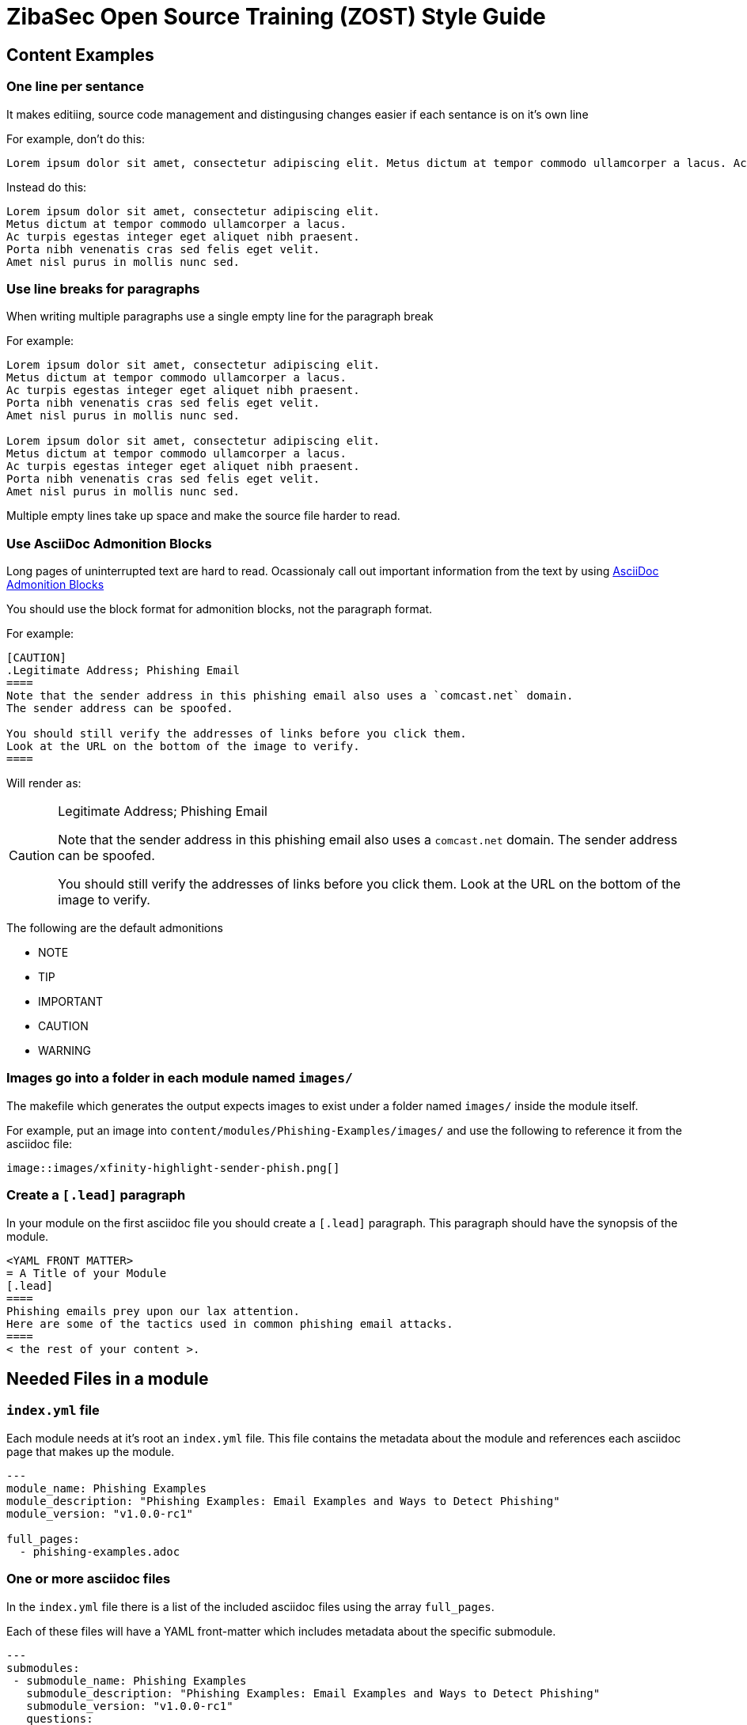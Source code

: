 = ZibaSec Open Source Training (ZOST)  Style Guide

== Content Examples

=== One line per sentance
It makes editiing, source code management and distingusing changes easier if each sentance is on it's own line

For example, don't do this:

[source,asciidoc]
----
Lorem ipsum dolor sit amet, consectetur adipiscing elit. Metus dictum at tempor commodo ullamcorper a lacus. Ac turpis egestas integer eget aliquet nibh praesent. Porta nibh venenatis cras sed felis eget velit. Amet nisl purus in mollis nunc sed.
----

Instead do this:

[source,asciidoc]
----
Lorem ipsum dolor sit amet, consectetur adipiscing elit.
Metus dictum at tempor commodo ullamcorper a lacus.
Ac turpis egestas integer eget aliquet nibh praesent.
Porta nibh venenatis cras sed felis eget velit.
Amet nisl purus in mollis nunc sed.
----

=== Use line breaks for paragraphs
When writing multiple paragraphs use a single empty line for the paragraph break

For example:

[source,asciidoc]
----
Lorem ipsum dolor sit amet, consectetur adipiscing elit.
Metus dictum at tempor commodo ullamcorper a lacus.
Ac turpis egestas integer eget aliquet nibh praesent.
Porta nibh venenatis cras sed felis eget velit.
Amet nisl purus in mollis nunc sed.

Lorem ipsum dolor sit amet, consectetur adipiscing elit.
Metus dictum at tempor commodo ullamcorper a lacus.
Ac turpis egestas integer eget aliquet nibh praesent.
Porta nibh venenatis cras sed felis eget velit.
Amet nisl purus in mollis nunc sed.
----

Multiple empty lines take up space and make the source file harder to read.

=== Use AsciiDoc Admonition Blocks
Long pages of uninterrupted text are hard to read.
Ocassionaly call out important information from the text by using link:https://asciidoctor.org/docs/user-manual/#admonition[AsciiDoc Admonition Blocks]

You should use the block format for admonition blocks, not the paragraph format.

For example:

[source,asciidoc]
----
[CAUTION]
.Legitimate Address; Phishing Email
====
Note that the sender address in this phishing email also uses a `comcast.net` domain.
The sender address can be spoofed.

You should still verify the addresses of links before you click them.
Look at the URL on the bottom of the image to verify.
====
----

Will render as:

[CAUTION]
.Legitimate Address; Phishing Email
====
Note that the sender address in this phishing email also uses a `comcast.net` domain.
The sender address can be spoofed.

You should still verify the addresses of links before you click them.
Look at the URL on the bottom of the image to verify.
====

The following are the default admonitions

* NOTE
* TIP
* IMPORTANT
* CAUTION
* WARNING

=== Images go into a folder in each module named `images/`
The makefile which generates the output expects images to exist under a folder named `images/` inside the module itself.

For example, put an image into `content/modules/Phishing-Examples/images/` and use the following to reference it from the asciidoc file:

[source,asciidoc]
----
image::images/xfinity-highlight-sender-phish.png[]
----

=== Create a `[.lead]` paragraph
In your module on the first asciidoc file you should create a `[.lead]` paragraph.
This paragraph should have the synopsis of the module.

[source,asciidoc]
----
<YAML FRONT MATTER>
= A Title of your Module
[.lead]
====
Phishing emails prey upon our lax attention.
Here are some of the tactics used in common phishing email attacks.
====
< the rest of your content >.
----

== Needed Files in a module

=== `index.yml` file
Each module needs at it's root an `index.yml` file.
This file contains the metadata about the module and references each asciidoc page that makes up the module.

[source,yaml]
----
---
module_name: Phishing Examples
module_description: "Phishing Examples: Email Examples and Ways to Detect Phishing"
module_version: "v1.0.0-rc1"

full_pages:
  - phishing-examples.adoc
----

=== One or more asciidoc files
In the `index.yml` file there is a list of the included asciidoc files using the array `full_pages`.

Each of these files will have a YAML front-matter which includes metadata about the specific submodule.

[source,yaml]
----
---
submodules:
 - submodule_name: Phishing Examples
   submodule_description: "Phishing Examples: Email Examples and Ways to Detect Phishing"
   submodule_version: "v1.0.0-rc1"
   questions:
   - prompt: "Verifying a sender's email address is sufficient."
     type: QUESTION_TYPE_TF
     choices: null
     answer: false
   - prompt: "The big red alert banner on my email client is okay to ignore."
     type: QUESTION_TYPE_TF
     choices: null
     answer: false
   - prompt: "When is it okay to open attachments in email?"
     type: QUESTION_TYPE_CHOICE
     choices:
     - "Always."
     - "Only when from a known contact."
     - "Never"
     - "Only when expected and from a known contact."
     answer: "Only when expected and from a known contact."

---

<the rest of your content>
----

The required fields of this front matter are:

* `submodules` -- this includes an array item that contains the following required fields:
 * `submodule_name` -- self explanitory, the name of the submodule.
 * `subodule_description` -- Text description of the submodule
 * `submodule_version` -- link:https://semver.org/[Semver.org-style] Version number
 * `questions` -- Array of questions to be folded into the SCORM content.
   look at the questions documentation about the format.
   If you don't want to include questions place an empty array: `questions: []`

The top and bottom YAML delimiters (`---`)are required.
